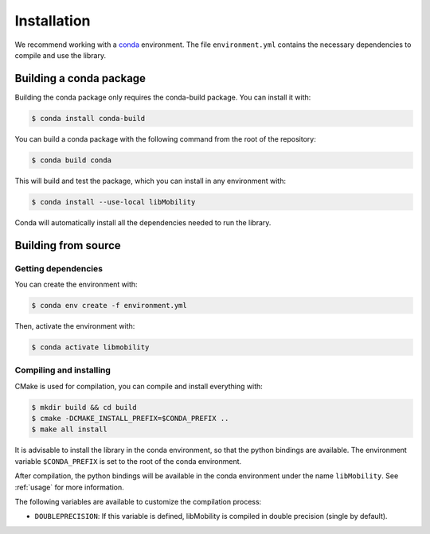 Installation
============

We recommend working with a `conda <https://docs.conda.io/en/latest/>`_ environment. The file ``environment.yml`` contains the necessary dependencies to compile and use the library.


Building a conda package
------------------------

Building the conda package only requires the conda-build package. You can install it with:

.. code-block:: shell

    $ conda install conda-build

You can build a conda package with the following command from the root of the repository:

.. code-block:: shell
		
    $ conda build conda

This will build and test the package, which you can install in any environment with:

.. code-block:: shell

    $ conda install --use-local libMobility

Conda will automatically install all the dependencies needed to run the library.


Building from source
--------------------

Getting dependencies
~~~~~~~~~~~~~~~~~~~~

You can create the environment with:

.. code-block:: shell

    $ conda env create -f environment.yml

Then, activate the environment with:

.. code-block:: shell

    $ conda activate libmobility

Compiling and installing
~~~~~~~~~~~~~~~~~~~~~~~~

CMake is used for compilation, you can compile and install everything with:

.. code-block:: shell

    $ mkdir build && cd build
    $ cmake -DCMAKE_INSTALL_PREFIX=$CONDA_PREFIX ..
    $ make all install

It is advisable to install the library in the conda environment, so that the python bindings are available. The environment variable ``$CONDA_PREFIX`` is set to the root of the conda environment.

After compilation, the python bindings will be available in the conda environment under the name ``libMobility``. See :ref:`usage` for more information.

The following variables are available to customize the compilation process:

- ``DOUBLEPRECISION``: If this variable is defined, libMobility is compiled in double precision (single by default).
